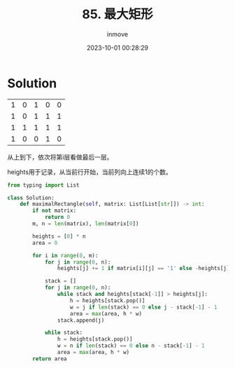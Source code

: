 #+TITLE: 85. 最大矩形
#+DATE: 2023-10-01 00:28:29
#+DISPLAY: t
#+STARTUP: indent
#+OPTIONS: toc:10
#+AUTHOR: inmove
#+KEYWORDS: Leetcode MonotoneStack
#+CATEGORIES: Leetcode
#+DIFFICULTY: Hard

* Solution

|   |   |   |   |   |
|---|---|---|---|---|
| 1 | 0 | 1 | 0 | 0 |
| 1 | 0 | 1 | 1 | 1 |
| 1 | 1 | 1 | 1 | 1 |
| 1 | 0 | 0 | 1 | 0 |

从上到下，依次将第i层看做最后一层。

heights用于记录，从当前行开始，当前列向上连续1的个数。

#+begin_src python
  from typing import List

  class Solution:
      def maximalRectangle(self, matrix: List[List[str]]) -> int:
          if not matrix:
              return 0
          m, n = len(matrix), len(matrix[0])

          heights = [0] * n
          area = 0

          for i in range(0, m):
              for j in range(0, n):
                  heights[j] += 1 if matrix[i][j] == '1' else -heights[j]

              stack = []
              for j in range(0, n):
                  while stack and heights[stack[-1]] > heights[j]:
                      h = heights[stack.pop()]
                      w = j if len(stack) == 0 else j - stack[-1] - 1
                      area = max(area, h * w)
                  stack.append(j)

              while stack:
                  h = heights[stack.pop()]
                  w = n if len(stack) == 0 else n - stack[-1] - 1
                  area = max(area, h * w)
          return area

#+end_src
